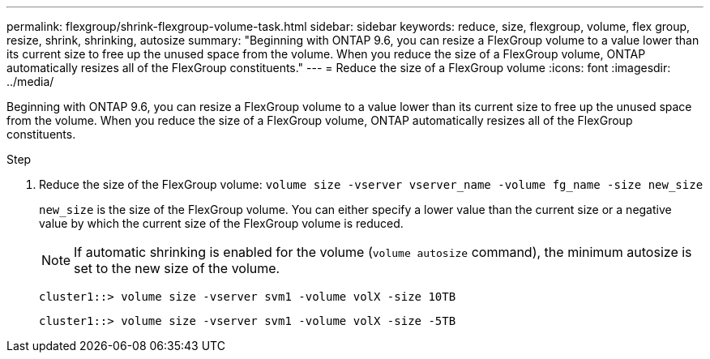 ---
permalink: flexgroup/shrink-flexgroup-volume-task.html
sidebar: sidebar
keywords: reduce, size, flexgroup, volume, flex group, resize, shrink, shrinking, autosize
summary: "Beginning with ONTAP 9.6, you can resize a FlexGroup volume to a value lower than its current size to free up the unused space from the volume. When you reduce the size of a FlexGroup volume, ONTAP automatically resizes all of the FlexGroup constituents."
---
= Reduce the size of a FlexGroup volume
:icons: font
:imagesdir: ../media/

[.lead]
Beginning with ONTAP 9.6, you can resize a FlexGroup volume to a value lower than its current size to free up the unused space from the volume. When you reduce the size of a FlexGroup volume, ONTAP automatically resizes all of the FlexGroup constituents.

.Step

. Reduce the size of the FlexGroup volume: `volume size -vserver vserver_name -volume fg_name -size new_size`
+
`new_size` is the size of the FlexGroup volume. You can either specify a lower value than the current size or a negative value by which the current size of the FlexGroup volume is reduced.
+
[NOTE]
====
If automatic shrinking is enabled for the volume (`volume autosize` command), the minimum autosize is set to the new size of the volume.
====
+
----
cluster1::> volume size -vserver svm1 -volume volX -size 10TB
----
+
----
cluster1::> volume size -vserver svm1 -volume volX -size -5TB
----

// 08 DEC 2021, BURT 1430515
